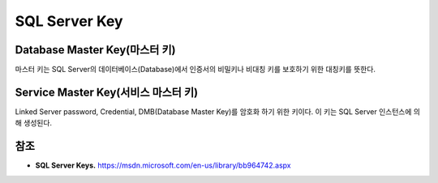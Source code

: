 .. _sql_server_terms:

================
 SQL Server Key
================


Database Master Key(마스터 키)
==============================

마스터 키는 SQL Server의 데이터베이스(Database)에서 인증서의 비밀키나 비대칭 키를 보호하기 위한 대칭키를 뜻한다.

Service Master Key(서비스 마스터 키)
====================================

Linked Server password, Credential, DMB(Database Master Key)를 암호화 하기 위한 키이다. 이 키는 SQL Server 인스턴스에 의해 생성된다.

참조
====

- **SQL Server Keys.** https://msdn.microsoft.com/en-us/library/bb964742.aspx

